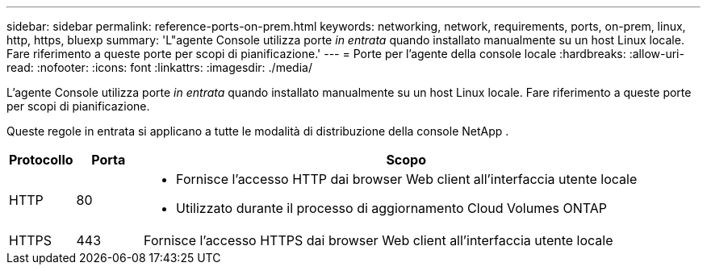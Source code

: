 ---
sidebar: sidebar 
permalink: reference-ports-on-prem.html 
keywords: networking, network, requirements, ports, on-prem, linux, http, https, bluexp 
summary: 'L"agente Console utilizza porte _in entrata_ quando installato manualmente su un host Linux locale.  Fare riferimento a queste porte per scopi di pianificazione.' 
---
= Porte per l'agente della console locale
:hardbreaks:
:allow-uri-read: 
:nofooter: 
:icons: font
:linkattrs: 
:imagesdir: ./media/


[role="lead"]
L'agente Console utilizza porte _in entrata_ quando installato manualmente su un host Linux locale.  Fare riferimento a queste porte per scopi di pianificazione.

Queste regole in entrata si applicano a tutte le modalità di distribuzione della console NetApp .

[cols="10,10,80"]
|===
| Protocollo | Porta | Scopo 


| HTTP | 80  a| 
* Fornisce l'accesso HTTP dai browser Web client all'interfaccia utente locale
* Utilizzato durante il processo di aggiornamento Cloud Volumes ONTAP




| HTTPS | 443 | Fornisce l'accesso HTTPS dai browser Web client all'interfaccia utente locale 
|===
